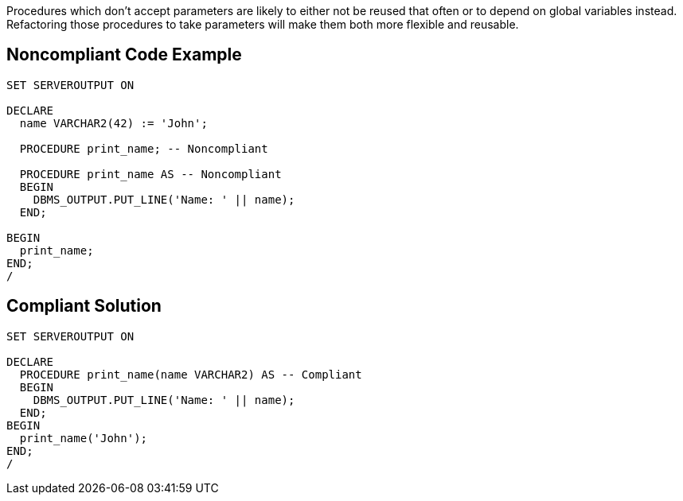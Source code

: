 Procedures which don't accept parameters are likely to either not be reused that often or to depend on global variables instead. Refactoring those procedures to take parameters will make them both more flexible and reusable.

== Noncompliant Code Example

----
SET SERVEROUTPUT ON

DECLARE
  name VARCHAR2(42) := 'John';

  PROCEDURE print_name; -- Noncompliant

  PROCEDURE print_name AS -- Noncompliant
  BEGIN
    DBMS_OUTPUT.PUT_LINE('Name: ' || name);
  END;

BEGIN
  print_name;
END;
/
----

== Compliant Solution

----
SET SERVEROUTPUT ON

DECLARE
  PROCEDURE print_name(name VARCHAR2) AS -- Compliant
  BEGIN
    DBMS_OUTPUT.PUT_LINE('Name: ' || name);
  END;
BEGIN
  print_name('John');
END;
/
----
